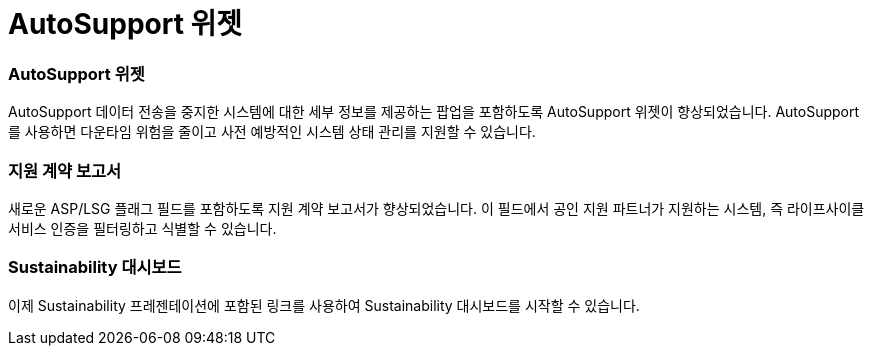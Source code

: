 = AutoSupport 위젯
:allow-uri-read: 




=== AutoSupport 위젯

AutoSupport 데이터 전송을 중지한 시스템에 대한 세부 정보를 제공하는 팝업을 포함하도록 AutoSupport 위젯이 향상되었습니다. AutoSupport를 사용하면 다운타임 위험을 줄이고 사전 예방적인 시스템 상태 관리를 지원할 수 있습니다.



=== 지원 계약 보고서

새로운 ASP/LSG 플래그 필드를 포함하도록 지원 계약 보고서가 향상되었습니다. 이 필드에서 공인 지원 파트너가 지원하는 시스템, 즉 라이프사이클 서비스 인증을 필터링하고 식별할 수 있습니다.



=== Sustainability 대시보드

이제 Sustainability 프레젠테이션에 포함된 링크를 사용하여 Sustainability 대시보드를 시작할 수 있습니다.
